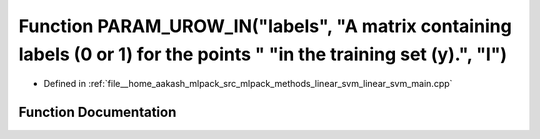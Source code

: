 .. _exhale_function_linear__svm__main_8cpp_1a84ffc0e314b154a46c650b55448dbeaa:

Function PARAM_UROW_IN("labels", "A matrix containing labels (0 or 1) for the points " "in the training set (y).", "l")
=======================================================================================================================

- Defined in :ref:`file__home_aakash_mlpack_src_mlpack_methods_linear_svm_linear_svm_main.cpp`


Function Documentation
----------------------


.. doxygenfunction:: PARAM_UROW_IN("labels", "A matrix containing labels (0 or 1) for the points " "in the training set (y).", "l")
